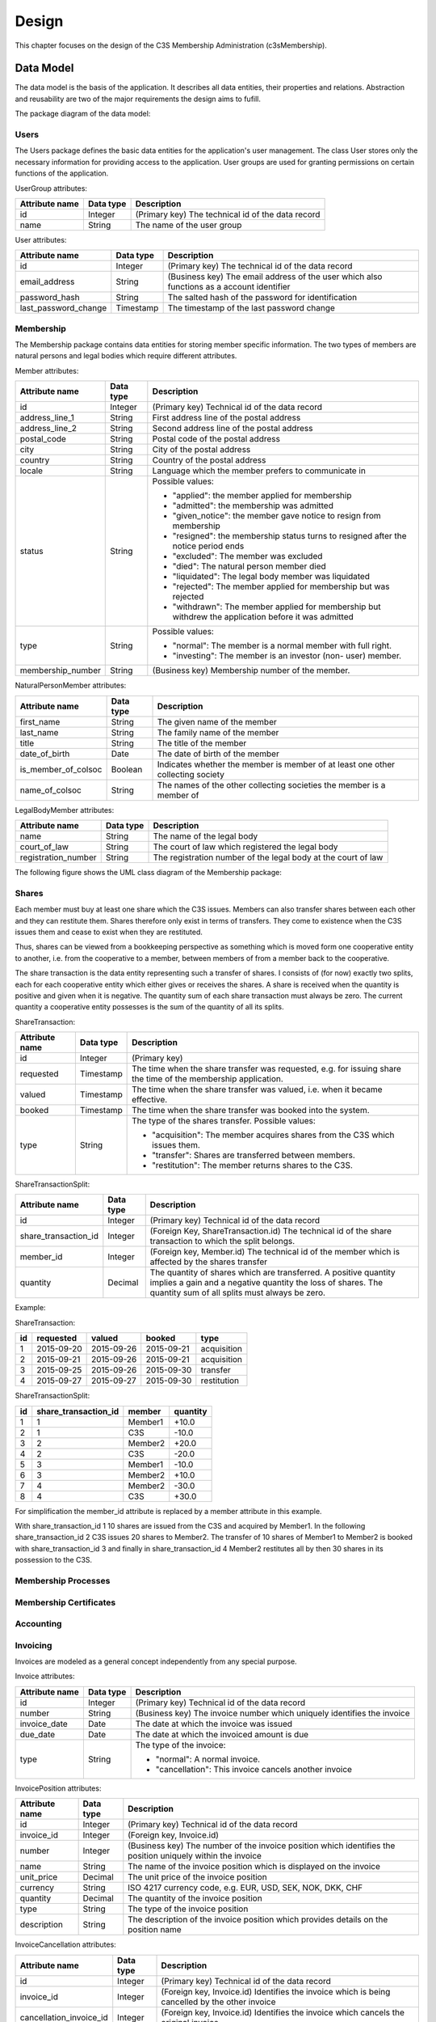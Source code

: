 ######
Design
######


This chapter focuses on the design of the C3S Membership Administration
(c3sMembership).



==========
Data Model
==========


The data model is the basis of the application. It describes all data
entities, their properties and relations. Abstraction and reusability are two
of the major requirements the design aims to fufill.

The package diagram of the data model:

.. uml::
   :caption: The UML package diagram of the data model.

   @startuml
   package Data {
       package Users
       package Membership
       Users <.. Membership
       package MembershipProcesses
       Membership <.. MembershipProcesses
       package Accounting
       package Shares
       Membership <.. Shares
       package Invoicing
       package Dues
       Invoicing <.. Dues
       Accounting <.. Dues
       Membership <.. Dues
   }
   @enduml



-----
Users
-----


The Users package defines the basic data entities for the application's user
management. The class User stores only the necessary information for providing
access to the application. User groups are used for granting permissions on
certain functions of the application.

UserGroup attributes:

============== ========= =====================================================
Attribute name Data type Description
============== ========= =====================================================
id             Integer   (Primary key) The technical id of the data record
name           String    The name of the user group
============== ========= =====================================================

User attributes:

==================== ========= ===============================================
Attribute name       Data type Description
==================== ========= ===============================================
id                   Integer   (Primary key) The technical id of the data
                               record
email_address        String    (Business key) The email address of the user
                               which also functions as a account identifier
password_hash        String    The salted hash of the password for
                               identification
last_password_change Timestamp The timestamp of the last password change
==================== ========= ===============================================

.. uml::
   :caption: UML class diagram of the Users package.

   @startuml
   package Users {

       class UserGroup {
           id
           name
       }

       class User {
           id
           email_address
           password_hash
           last_password_change
       }

       UserGroup "*" -- "*" User
   }
   @enduml



----------
Membership
----------


The Membership package contains data entities for storing member specific
information. The two types of members are natural persons and legal bodies
which require different attributes.

Member attributes:

================= ========= ==================================================
Attribute name    Data type Description
================= ========= ==================================================
id                Integer   (Primary key) Technical id of the data record
address_line_1    String    First address line of the postal address
address_line_2    String    Second address line of the postal address
postal_code       String    Postal code of the postal address
city              String    City of the postal address
country           String    Country of the postal address
locale            String    Language which the member prefers to communicate
                            in
status            String    Possible values:
                            
                            - "applied": the member applied for membership
                            - "admitted": the membership was admitted
                            - "given_notice": the member gave notice to resign
                              from membership
                            - "resigned": the membership status turns to
                              resigned after the notice period ends
                            - "excluded": The member was excluded
                            - "died": The natural person member died
                            - "liquidated": The legal body member was
                              liquidated
                            - "rejected": The member applied for membership
                              but was rejected
                            - "withdrawn": The member applied for membership
                              but withdrew the application before it was
                              admitted
                            
type              String    Possible values:
                            
                            - "normal": The member is a normal member  with
                              full right.
                            - "investing": The member is an investor (non-
                              user) member.
                            
membership_number String    (Business key) Membership number of the member.
================= ========= ==================================================

NaturalPersonMember attributes:

=================== ========= ================================================
Attribute name      Data type Description
=================== ========= ================================================
first_name          String    The given name of the member
last_name           String    The family name of the member
title               String    The title of the member
date_of_birth       Date      The date of birth of the  member
is_member_of_colsoc Boolean   Indicates whether the member is member of at
                              least one other collecting society
name_of_colsoc      String    The names of the other collecting societies the
                              member is a member of
=================== ========= ================================================

LegalBodyMember attributes:

=================== ========= ================================================
Attribute name      Data type Description
=================== ========= ================================================
name                String    The name of the legal body
court_of_law        String    The court of law which registered the legal body
registration_number String    The registration number of the legal body at the
                              court of law
=================== ========= ================================================

The following figure shows the UML class diagram of the Membership package:

.. uml::
   :caption: UML class diagram of the Membership package.

   @startuml
   package Users {
       class User
   }

   package Membership {

       class Member {
           id
           address_line_1
           address_line_2
           postal_code
           city
           country
           locale
           status
           ' applied, admitted, given_notice, resigned, excluded, died_or_liquidated, rejected, withdrawn
           type
           ' normal, investing
           number
       }

       User <|-- Member

       class NaturalPersonMember {
           first_name
           last_name
           title
           date_of_birth
           is_member_of_colsoc
           name_of_colsoc
       }

       Member <|-- NaturalPersonMember

       class LegalBodyMember {
           name
           court_of_law
           registration_number
       }

       Member <|-- LegalBodyMember
   }
   @enduml



------
Shares
------


Each member must buy at least one share which the C3S issues. Members can also
transfer shares between each other and they can restitute them. Shares
therefore only exist in terms of transfers. They come to existence when the
C3S issues them and cease to exist when they are restituted.

Thus, shares can be viewed from a bookkeeping perspective as something which
is moved form one cooperative entity to another, i.e. from the cooperative to
a member, between members of from a member back to the cooperative.

The share transaction is the data entity representing such a transfer of
shares. I consists of (for now) exactly two splits, each for each cooperative
entity which either gives or receives the shares. A share is received when the
quantity is positive and given when it is negative. The quantity sum of each
share transaction must always be zero. The current quantity a cooperative
entity possesses is the sum of the quantity of all its splits.

ShareTransaction:

================= ========= ==================================================
Attribute name    Data type Description
================= ========= ==================================================
id                Integer   (Primary key)
requested         Timestamp The time when the share transfer was requested,
                            e.g. for issuing share the time of the
                            membership application.
valued            Timestamp The time when the share transfer was valued, i.e.
                            when it became effective.
booked            Timestamp The time when the share transfer was booked into
                            the system.
type              String    The type of the shares transfer. Possible values:

                            - "acquisition": The member acquires shares from
                              the C3S which issues them.
                            - "transfer": Shares are transferred between
                              members.
                            - "restitution": The member returns shares to the
                              C3S.
================= ========= ==================================================

ShareTransactionSplit:

==================== ========= ===============================================
Attribute name       Data type Description
==================== ========= ===============================================
id                   Integer   (Primary key) Technical id of the data record
share_transaction_id Integer   (Foreign Key, ShareTransaction.id) The
                               technical id of the share transaction to which
                               the split belongs.
member_id            Integer   (Foreign key, Member.id) The technical id of
                               the member which is affected by the shares
                               transfer
quantity             Decimal   The quantity of shares which are transferred.
                               A positive quantity implies a gain and a
                               negative quantity the loss of shares. The
                               quantity sum of all splits must always be zero.
==================== ========= ===============================================


.. uml::
   :caption: UML class diagram of the Shares package.
   
   @startuml
   package Membership {
       class Member
   }
   package Shares {

       class ShareTransaction {
           id
           request_timestamp
           value_timestamp
           booking_timestamp
           type
       }

       class ShareTransactionSplit {
           id
           share_transaction_id
           member_id
           quantity
       }

       ShareTransaction "1" <-- "2" ShareTransactionSplit
       Member "1" <-- "*" ShareTransactionSplit
   }
   @enduml

Example:

ShareTransaction:

== ========== =========== ========== ===========
id requested  valued      booked     type
== ========== =========== ========== ===========
1  2015-09-20 2015-09-26  2015-09-21 acquisition
2  2015-09-21 2015-09-26  2015-09-21 acquisition
3  2015-09-25 2015-09-26  2015-09-30 transfer   
4  2015-09-27 2015-09-27  2015-09-30 restitution
== ========== =========== ========== ===========

ShareTransactionSplit:

== ==================== ======= ========
id share_transaction_id member  quantity
== ==================== ======= ========
1  1                    Member1 +10.0
2  1                    C3S     -10.0
3  2                    Member2 +20.0
4  2                    C3S     -20.0
5  3                    Member1 -10.0
6  3                    Member2 +10.0
7  4                    Member2 -30.0
8  4                    C3S     +30.0
== ==================== ======= ========

For simplification the member_id attribute is replaced by a member attribute
in this example.

With share_transaction_id 1 10 shares are issued from the C3S and acquired by
Member1. In the following share_transaction_id 2 C3S issues 20 shares to
Member2. The transfer of 10 shares of Member1 to Member2 is booked with
share_transaction_id 3 and finally in share_transaction_id 4 Member2
restitutes all by then 30 shares in its possession to the C3S.


--------------------
Membership Processes
--------------------


.. uml::
   :caption: UML class diagram of the Membership Processes package.

   @startuml
   package Membership {
       class Member
   }
   package MembershipProcesses {
       class MembershipStatusChange {
           id
           member_id
       }

       Member "1" <-- "*" MembershipStatusChange

       class MembershipApplication {
           id
           share_transaction_id
           phase
           ' TODO: applied, admitted, rejected, withdrawn
           ' Wie können Datumswerte für rejected und withdrawn konsistent dargestellt werden?
           ' Normalisierung nötig?
           application_date
           signature_received_date
           signature_confirmed_date,
           ' payment_received_date
           ' payment_confirmed_date
           decision_date

           ' TODO: Eigentlich müsste für MembershipApplication eine Rechnung
           ' ausgestellt und zu dieser ein Zahlungseingang verbucht werden.
       }

       MembershipStatusChange <|-- MembershipApplication

       class MembershipResignation {
           id
           notice_date
           notice_period_end_date
           effective_date
           withdraw_date

           ' TODO: Wird für die Rückerstattung der Anteilsgebühr ein Beleg
           ' ausgestellt, ähnlich einer Storno-Rechnung? Dieser könnte mit der
           ' Kündigung verknüpft werden und es könnte einen Zahlungsvorgang
           ' dazu im Accounting geben.

       }

       MembershipStatusChange <|-- MembershipResignation

       class MembershipExclusion {
           id
           decision_date
           ' TODO: Eigenschaften mit rechtlichen Voraussetzungen abgleichen.
       }

       MembershipStatusChange <|-- MembershipExclusion

       ' TODO: death, liquidation
   }
   @enduml



-----------------------
Membership Certificates
-----------------------


.. uml::
   :caption: UML class diagram of the Membership Certificates package.

   @startuml
   package Membership {
       class Member
   }
   package MembershipCertificates {
       class MemberCertificateAccessToken {
           member_id
       }
       AccessToken <|-- MemberCertificateAccessToken
       Member "1" <-- "*" MemberCertificateAccessToken
   }
   @enduml



----------
Accounting
----------


.. uml::
   :caption: UML class diagram of the Accounting package.

   @startuml
   package Accounting {
       class Account {
           id
           name
       }

       class AccountTransaction {
           id
           description
       }

       class AccountTransactionSplit {
           id
           transaction_id
           account_id
       }

       Account "1" <-- "*" AccountTransactionSplit
       AccountTransaction "1" <-- "*" AccountTransactionSplit
   }
   @enduml



---------
Invoicing
---------


Invoices are modeled as a general concept independently from any special
purpose.

Invoice attributes:

============== ========= =====================================================
Attribute name Data type Description
============== ========= =====================================================
id             Integer   (Primary key) Technical id of the data record
number         String    (Business key) The invoice number which uniquely
                         identifies the invoice
invoice_date   Date      The date at which the invoice was issued
due_date       Date      The date at which the invoiced amount is due
type           String    The type of the invoice:

                         - "normal": A normal invoice.
                         - "cancellation": This invoice cancels another
                           invoice
============== ========= =====================================================

InvoicePosition attributes:

============== ========= =====================================================
Attribute name Data type Description
============== ========= =====================================================
id             Integer   (Primary key) Technical id of the data record
invoice_id     Integer   (Foreign key, Invoice.id) 
number         Integer   (Business key) The number of the invoice position
                         which identifies the position uniquely within the
                         invoice
name           String    The name of the invoice position which is displayed
                         on the invoice
unit_price     Decimal   The unit price of the invoice position
currency       String    ISO 4217 currency code, e.g. EUR, USD, SEK, NOK, DKK,
                         CHF
quantity       Decimal   The quantity of the invoice position
type           String    The type of the invoice position
description    String    The description of the invoice position which
                         provides details on the position name
============== ========= =====================================================

InvoiceCancellation attributes:

======================= ========= ============================================
Attribute name          Data type Description
======================= ========= ============================================
id                      Integer   (Primary key) Technical id of the data
                                  record
invoice_id              Integer   (Foreign key, Invoice.id) Identifies the
                                  invoice which is being cancelled by the
                                  other invoice
cancellation_invoice_id Integer   (Foreign key, Invoice.id) Identifies the
                                  invoice which cancels the original invoice.
======================= ========= ============================================

.. uml::
   :caption: UML class diagram of the Invoicing package.

   @startuml
   package Accounting {
       class AccountTransaction
   }
   package Invoicing {
       class Invoice {
           id
           number
           invoice_date
           due_date
           type
       }

       class InvoicePosition {
           id
           invoice_id
           number
           name
           unit_price
           currency
           quantity
           type
           description

           ' TODO: Eigentlich reicht es nicht, wenn hier Accounts referenziert
           ' werden, es müssen Buchungen auf einen Account referenziert werden.
           ' Pro Posten muss automatisch eine Buchung auf ein Konto erfolgen.
       }

       Invoice "1" <--"1..*" InvoicePosition
       AccountTransaction "1" <-- "*" InvoicePosition

       class InvoiceCancellation {
           id
           invoice_id
           cancellation_invoice_id
       }

       Invoice "1" <-- "1" InvoiceCancellation : invoice
       Invoice "1" <-- "1" InvoiceCancellation : cancellation_invoice
   }
   @enduml



----
Dues
----


Dues attributes:

============== ========= =====================================================
Attribute name Data type Description
============== ========= =====================================================
id             Integer   (Primary key) Technical id of the data record
name           String    The name of the dues, e.g. "Membership dues 2015"
description    String    Detailed explanation of the dues
============== ========= =====================================================

DuesInvoice attributes (inherits Invoicing.Invoice):

============== ========= =====================================================
Attribute name Data type Description
============== ========= =====================================================
id             Integer   (Primary key) Technical id of the data record
member_id      Integer   (Foreign key Member.id) The member to which the dues
                         invoice is issued
dues_id        Integer   (Foreign key, Dues.id) The dues which defines the
                         context in which the dues invoice is issued
============== ========= =====================================================

DuesAttribute attributes (inherits Accounting.Account):

============== ========= =====================================================
Attribute name Data type Description
============== ========= =====================================================
id             Integer   (Primary key) Technical id of the data record
member_id      Integer   (Foreign key Member.id) The member for which the
                         account was created
dues_id        Integer   (Foreign key, Dues.id) The dues which defines the
                         account was created
============== ========= =====================================================

Implicitly, all account transactions for dues invoice positions are booked
with account transaction splits on dues accounts.

.. uml::
   :caption: UML class diagram of the Dues package.

   @startuml
   package Invoicing {
       class Invoice
       class InvoicePosition
       Invoice "1" <--"1..*" InvoicePosition
   }
   package Accounting {
       class Account
       class AccountTransaction
       Account "1" <-- "*" AccountTransactionSplit
       AccountTransaction "1" <-- "*" AccountTransactionSplit
       AccountTransaction "1" <-- "*" InvoicePosition
   }
   package Membership {
       class Member
   }
   package Dues {
       class Dues {
           id
           name
           description
       }
       class DuesInvoice {
           id
           member_id
           dues_id
       }
       Invoice <|-- DuesInvoice
       Member "1" <-- "*" DuesInvoice
       Dues "1" <-- "*" DuesInvoice

       class DuesAccount {
           id
           member_id
           dues_id
       }

       Account <|-- DuesAccount
       Dues "1" <-- "*" DuesAccount
       Member "1" <-- "*" DuesAccount
   }
   @enduml



**Todo:**

- *Discount: ID, Begin date, End date, Discount type, Discount amount, Member ID (FK)*

- *Payments*

  - *Attributes: ID, Value (in EUR), Booking date (date when the data was
    *entered into the system), Value date (date when the payment arrived, i.e.
    *the cash was handed over or the payment was received on the bank
    *account), Type: cash/transfer, Reference/comment (e.g. transfer purpose),
    *Invoice ID (FK)*

  - *Can be assigned to:*

    - *Invoices for shares: acquisition, restitution*

    - *Invoices for membership fees: fee payable, discount*

- *Shares*

  - *Can be acquired, transferred/sold and restituted.*
  
  - *For transfer/sale two members are involved which must be reflected in the
    data model.*
  
  - *Have different states: applied for and not paid yet, paid for but not
    approved yet, approved, denied but not refunded, refunded*

- *Invoices should be sent for the acquisition and restitution. This is not
  necessarily the case at the moment.*

- *Email addresses might need to be abstracted. It is necessary to store
  whether an email address was confirmed. Confirmation works through the
  generation of a token which is sent to the email address. If the link
  including the token is clicked, the email address is verified. Therefore,
  the token as well as a flag about the successful verification need to be
  stored. This can happen more than once in case a password reset is
  requested.*
  
- *Use SQLAlchemy-Continuum for keeping history where necessary.*


========================
Environment Architecture
========================


.. uml::
   :caption: UML component diagram of the environment architecture.
   
   @startuml
   [Apache] --> [c3sMembership]
   [c3sMembership] --> [SQLite]
   [c3sMembership] --> [Python]
   @enduml


========================
Application Architecture
========================


.. uml::
   :caption: UML package diagram of the application architecture.

   @startuml
   package Data {
       package SQLAlchemy
       package SQLAlchemyContinuum
       SQLAlchemyContinuum ..> SQLAlchemy
   }
   package ExternalServices {
       package GnuPG
       package Email
       package PdfTk
       package LaTeX
   }
   package Logic
   Logic ..> Data
   Logic ..> ExternalServices
   package Presentation {
       package PyramidViews
       package Pyramid
       PyramidViews ..> Pyramid
       package Deform
       PyramidViews ..> Deform
       package Colander
       PyramidViews ..> Colander
       package ChameleonTemplates
       ChameleonTemplates ..> PyramidViews
       package Bootstrap
       ChameleonTemplates ..> Bootstrap
       package jQuery
       ChameleonTemplates ..> jQuery
       package jQueryUI
       jQueryUI ..> jQuery
       ChameleonTemplates ..> jQueryUI
   }
   Presentation ..> Logic
   @enduml

.. uml::
   :caption: UML package diagram of the documentation.

   @startuml
   package Documentation {
      package Sphinx
      package Graphviz
      Sphinx ..> Graphviz
      package PlantUML
      PlantUML ..> Graphviz
      Sphinx ..> PlantUML
   }
   @enduml


- External services

  - GnuPG [GnuPG]_
  - Email
  - PDFtk [PDFtk]_
  - TeX Live [TeX_Live]_

- Data layer

  - SQLAlchemy ORM model [SQLAlchemy]_
  - SQLAlchemy-Continuum [SQLAlchemy-Continuum]_

- Logic layer
- Presentation layer

  - Pyramid Views [Pyramid]_
  - Chameleon Templates [Chameleon]_
  - Bootstrap [Bootstrap]_
  - jQuery [jQuery]_
  - jQueryUI [jQueryUI]_

- Documentation

  - Sphinx [Sphinx]_
  - Graphviz [Graphviz]_, [Sphinx-Graphviz]_ 
  - PlantUML [PlantUML]_


**TODO**: *Elaborate on the architecture of the membership application.*

